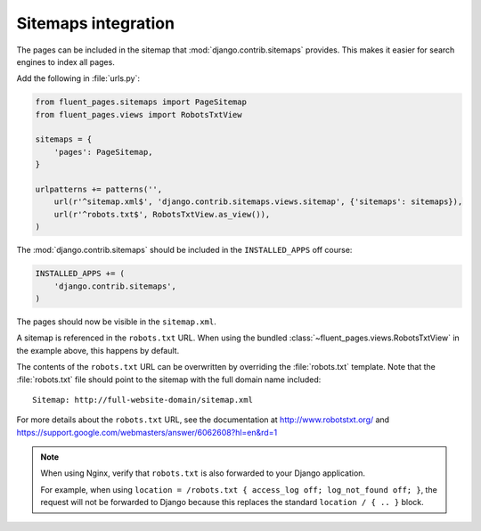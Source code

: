 .. _sitemaps:

Sitemaps integration
====================

The pages can be included in the sitemap that :mod:`django.contrib.sitemaps` provides.
This makes it easier for search engines to index all pages.

Add the following in :file:`urls.py`:

.. code-block:: python

    from fluent_pages.sitemaps import PageSitemap
    from fluent_pages.views import RobotsTxtView

    sitemaps = {
        'pages': PageSitemap,
    }

    urlpatterns += patterns('',
        url(r'^sitemap.xml$', 'django.contrib.sitemaps.views.sitemap', {'sitemaps': sitemaps}),
        url(r'^robots.txt$', RobotsTxtView.as_view()),
    )

The :mod:`django.contrib.sitemaps` should be included in the ``INSTALLED_APPS`` off course:

.. code-block:: python

    INSTALLED_APPS += (
        'django.contrib.sitemaps',
    )

The pages should now be visible in the ``sitemap.xml``.

A sitemap is referenced in the ``robots.txt`` URL.
When using the bundled :class:`~fluent_pages.views.RobotsTxtView` in the example above, this happens by default.

The contents of the ``robots.txt`` URL can be overwritten by overriding the :file:`robots.txt` template.
Note that the :file:`robots.txt` file should point to the sitemap with the full domain name included::

    Sitemap: http://full-website-domain/sitemap.xml

For more details about the ``robots.txt`` URL, see the documentation at
http://www.robotstxt.org/ and https://support.google.com/webmasters/answer/6062608?hl=en&rd=1

.. note::

    When using Nginx, verify that ``robots.txt`` is also forwarded to your Django application.

    For example, when using ``location = /robots.txt { access_log off; log_not_found off; }``,
    the request will not be forwarded to Django because this replaces the standard ``location / { .. }`` block.
